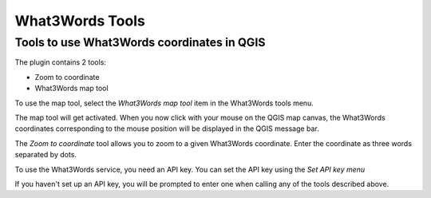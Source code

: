 What3Words Tools
=====================

Tools to use What3Words coordinates in QGIS
-------------------------------------

The plugin contains 2 tools:

- Zoom to coordinate
- What3Words map tool

To use the map tool, select the *What3Words map tool* item in the What3Words tools menu. 

The map tool will get activated. When you now click with your mouse on the QGIS map canvas, the What3Words coordinates corresponding to the mouse position will be displayed in the QGIS message bar.

.. image:: messagebar.png

The *Zoom to coordinate* tool allows you to zoom to a given What3Words coordinate. Enter the coordinate as three words separated by dots.

.. image:: zoomto.png

To use the What3Words service, you need an API key. You can set the API key using the *Set API key menu*

.. image:: apikey.png

If you haven't set up an API key, you will be prompted to enter one when calling any of the tools described above.
